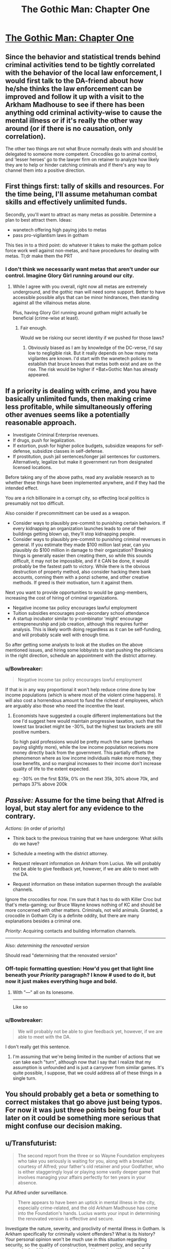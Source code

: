 #+TITLE: The Gothic Man: Chapter One

* [[https://thegothicman.wordpress.com/2015/05/08/chapter-one-updating-on-evidence/][The Gothic Man: Chapter One]]
:PROPERTIES:
:Author: MugaSofer
:Score: 13
:DateUnix: 1431175614.0
:DateShort: 2015-May-09
:END:

** Since the behavior and statistical trends behind criminal activities tend to be tightly correlated with the behavior of the local law enforcement, I would first talk to the DA-friend about how he/she thinks the law enforcement can be improved and follow it up with a visit to the Arkham Madhouse to see if there has been anything odd criminal activity-wise to cause the mental illness or if it's really the other way around (or if there is no causation, only correlation).

The other two things are not what Bruce normally deals with and should be delegated to someone more competent. Crocodiles go to animal control, and 'lesser heroes' go to the lawyer firm on retainer to analyze how likely they are to help or hinder catching criminals and if there's any way to channel them into a positive direction.
:PROPERTIES:
:Author: xamueljones
:Score: 4
:DateUnix: 1431223634.0
:DateShort: 2015-May-10
:END:


** First things first: tally of skills and resources. For the time being, I'll assume metahuman combat skills and effectively unlimited funds.

Secondly, you'll want to attract as many metas as possible. Determine a plan to best attract them. Ideas:

- wanetech offering high paying jobs to metas
- pass pro-vigilantism laws in gotham

This ties in to a third point: do whatever it takes to make the gotham police force work well against non-metas, and have procedures for dealing with metas. Tl;dr make them the PRT
:PROPERTIES:
:Author: Igigigif
:Score: 5
:DateUnix: 1431224179.0
:DateShort: 2015-May-10
:END:

*** I don't think we necessarily want metas that aren't under our control. Imagine Glory Girl running around our city.
:PROPERTIES:
:Author: chaosmosis
:Score: 1
:DateUnix: 1431379756.0
:DateShort: 2015-May-12
:END:

**** While I agree with you overall, right now all metas are extremely underground, and the gothic man will need some support. Better to have accessible possible allys that can be minor hindrances, then standing against all the villainous metas alone.

Plus, having Glory Girl running around gotham might actually be beneficial (crime-wise at least).
:PROPERTIES:
:Author: Igigigif
:Score: 3
:DateUnix: 1431380214.0
:DateShort: 2015-May-12
:END:

***** Fair enough.

Would we be risking our secret identity if we pushed for those laws?
:PROPERTIES:
:Author: chaosmosis
:Score: 1
:DateUnix: 1431380270.0
:DateShort: 2015-May-12
:END:

****** Obviously biased as I am by knowledge of the DC-verse, I'd say low to negligible risk. But it really depends on how many meta vigilantes are known. I'd start with the wanetech policies to establish that bruce knows that metas both exist and are on the rise. The risk would be higher if +Bat+Gothic Man has already appeared.
:PROPERTIES:
:Author: Igigigif
:Score: 1
:DateUnix: 1431381462.0
:DateShort: 2015-May-12
:END:


** If a priority is dealing with crime, and you have basically unlimited funds, then making crime less profitable, while simultaneously offering other avenues seems like a potentially reasonable approach.

- Investigate Criminal Enterprise revenues.\\
- If drugs, push for legalization.\\
- If extortion, push for higher police budgets, subsidize weapons for self-defense, subsidize classes in self-defense.
- If prostitution, push jail sentences/longer jail sentences for customers. Alternatively, legalize but make it government run from designated licensed locations.

Before taking any of the above paths, read any available research as to whether these things have been implemented anywhere, and if they had the intended effect.

You are a rich billionaire in a corrupt city, so effecting local politics is presumably not too difficult.

Also consider if precommittment can be used as a weapon.

- Consider ways to plausibly pre-commit to punishing certain behaviors. If every kidnapping an organization launches leads to one of their buildings getting blown up, they'll stop kidnapping people.
- Consider ways to plausibly pre-commit to punishing criminal revenues in general. If you estimate they made $100 million last year, can you plausibly do $100 million in damage to their organization? Breaking things is generally easier then creating them, so while this sounds difficult, it may not be impossible, and if it CAN be done, it would probably be the fastest path to victory. While there is the obvious destruction of property method, also consider hacking there bank accounts, conning them with a ponzi scheme, and other creative methods. If greed is their motivation, turn it against them.

Next you want to provide opportunities to would be gang-members, increasing the cost of hiring of criminal organizations.

- Negative income tax policy encourages lawful employment
- Tuition subsidies encourages post-secondary school attendance
- A startup incubator similar to y-combinator 'might' encourage entrepreneurship and job creation, although this requires further analysis. This is likely worth doing regardless as it can be self-funding, and will probably scale well with enough time.

So after getting some analysts to look at the studies on the above mentioned issues, and hiring some lobbyists to start pushing the politicians in the right direction, schedule an appointment with the district attorney.
:PROPERTIES:
:Author: Khaos1125
:Score: 5
:DateUnix: 1431376306.0
:DateShort: 2015-May-12
:END:

*** u/Bowbreaker:
#+begin_quote
  Negative income tax policy encourages lawful employment
#+end_quote

If that is in any way proportional it won't help reduce crime done by low income populations (which is where most of the violent crime happens). It will also cost a horrendous amount to fund the richest of employees, which are arguably also those who need the incentive the least.
:PROPERTIES:
:Author: Bowbreaker
:Score: 1
:DateUnix: 1431482092.0
:DateShort: 2015-May-13
:END:

**** Economists have suggested a couple different implementations but the one I'd suggest here would maintain progressive taxation, such that the lowest tax bracket might be -30%, but the highest tax brackets are still positive numbers.

So high paid professions would be pretty much the same (perhaps paying slightly more), while the low income population receives more money directly back from the government. This partially offsets the phenomenon where as low income individuals make more money, they lose benefits, and so marginal increases to their income don't increase quality of life to the extent expected.

eg: -30% on the first $35k, 0% on the next 35k, 30% above 70k, and perhaps 37% above 200k
:PROPERTIES:
:Author: Khaos1125
:Score: 2
:DateUnix: 1431491041.0
:DateShort: 2015-May-13
:END:


** /Passive:/ Assume for the time being that Alfred is loyal, but stay alert for any evidence to the contrary.

/Actions:/ (in order of priority)

- Think back to the previous training that we have undergone: What skills do we have?

- Schedule a meeting with the district attorney.

- Request relevant information on Arkham from Lucius. We will probably not be able to give feedback yet, however, if we are able to meet with the DA.

- Request information on these imitation supermen through the available channels.

Ignore the crocodiles for now. I'm sure that it has to do with Killer Croc but that's meta-gaming; our Bruce Wayne knows nothing of KC and should be more concerned with other matters. Criminals, not wild animals. Granted, a crocodile in Gotham City is a definite oddity, but there are many explanations besides a criminal one.

/Priority/: Acquiring contacts and building information channels.

--------------

Also: //determining the renovated version//

Should read "determining that the renovated version"
:PROPERTIES:
:Author: callmebrotherg
:Score: 3
:DateUnix: 1431223367.0
:DateShort: 2015-May-10
:END:

*** Off-topic formatting question: How'd you get that light line beneath your /Priority/ paragraph? I know # used to do it, but now it just makes everything huge and bold.
:PROPERTIES:
:Score: 1
:DateUnix: 1431225092.0
:DateShort: 2015-May-10
:END:

**** With "---" all on its lonesome.

--------------

Like so
:PROPERTIES:
:Author: callmebrotherg
:Score: 2
:DateUnix: 1431226309.0
:DateShort: 2015-May-10
:END:


*** u/Bowbreaker:
#+begin_quote
  We will probably not be able to give feedback yet, however, if we are able to meet with the DA.
#+end_quote

I don't really get this sentence.
:PROPERTIES:
:Author: Bowbreaker
:Score: 1
:DateUnix: 1431228706.0
:DateShort: 2015-May-10
:END:

**** I'm assuming that we're being limited in the number of actions that we can take each "turn", although now that I say that I realize that my assumption is unfounded and is just a carryover from similar games. It's quite possible, I suppose, that we could address all of these things in a single turn.
:PROPERTIES:
:Author: callmebrotherg
:Score: 1
:DateUnix: 1431230982.0
:DateShort: 2015-May-10
:END:


** You should probably get a beta or something to correct mistakes that go above just being typos. For now it was just three points being four but later on it could be something more serious that might confuse our decision making.
:PROPERTIES:
:Author: Bowbreaker
:Score: 3
:DateUnix: 1431228594.0
:DateShort: 2015-May-10
:END:


** u/Transfuturist:
#+begin_quote
  The second report from the three or so Wayne Foundation employees who take you seriously is waiting for you, along with a breakfast courtesy of Alfred; your father's old retainer and your Godfather, who is either staggeringly loyal or playing some vastly deeper game that involves managing your affairs perfectly for ten years in your absence.
#+end_quote

Put Alfred under surveillance.

#+begin_quote
  There appears to have been an uptick in mental illness in the city, especially crime-related, and the old Arkham Madhouse has come into the Foundation's hands. Lucius wants your input in determining the renovated version is effective and secure.
#+end_quote

Investigate the nature, severity, and proclivity of mental illness in Gotham. Is Arkham specifically for criminally violent offenders? What is its history? Your personal opinion won't be much use in this situation regarding security, so the quality of construction, treatment policy, and security protocols should be inspected and tested by various Wayne and Gotham inspectors. It obviously needs to be licensed to run, so the asylum itself should be dealt with through the proper channels.

#+begin_quote
  The district attorney is looking to talk to you about improving law enforcement; you remember being pretty close friends when you were younger. You're honestly not sure if it's a coincidence or Alfred's way of nudging you to get back in contact.
#+end_quote

This is the only thing we can affect personally. Schedule an appointment.

#+begin_quote
  Some kids were apparently bitten by a crocodile while shoveling snow into a manhole. Are our sewers infested with crocodiles?
#+end_quote

Should be left to the city to deal with until further notice.

#+begin_quote
  Finally, there have been several “lesser” heroes reported attacking petty criminals in the wake of Superman's disappearance. A guy in medieval-style armor in Metropolis has apparently shot someone, and Gotham Police are investigating several claims that a “ghost” has sabotaged shipments in the docks.
#+end_quote

Should be left to the police to deal with until further notice. If the Wayne Foundation has a resource flow through the Gotham docks, up security personnel and protocols. Vigilantism is rife with criminal concerns itself, so if this issue grows you should support the police wholly. Any security-minding citizen should be willing to go through proper channels to contribute to the safety and well-being of Gotham.

What are our resources? What is the Wayne Foundation's specialties? What are our personal skills?
:PROPERTIES:
:Author: Transfuturist
:Score: 3
:DateUnix: 1431231031.0
:DateShort: 2015-May-10
:END:

*** I'm not sure about surveillance. Not right now, anyway. I don't think that we have anyone who's loyal enough for that. Bad case, Alfred's compromised /and so are our spies/.

Worst case, Alfred was totally loyal but our spies were compromised and convinced us otherwise.

#+begin_quote
  What are our resources? What is the Wayne Foundation's specialties? What are our personal skills?
#+end_quote

This. We need to know our capabilities. I was silly for just thinking about our personal skills.
:PROPERTIES:
:Author: callmebrotherg
:Score: 5
:DateUnix: 1431238373.0
:DateShort: 2015-May-10
:END:


** Go online to check the news. Make sure Alfred isn't lying to you about current events or concealing information. Similarly, phone ahead to confirm the meeting with the DA.

Is Gotham really the best place for us to live? Maybe we should go to NYC to help out in the aftermath of Superman's disappearance. Also, maybe we shouldn't even try to be a hero unless we see an existential threat. I feel like leading a 3rd world country into the modern age through money and stuff might be a more profitable avenue of helping others than fighting crime. No US city has crime worse than what can be found in the 3rd world. I guess we might have political connections here, though.
:PROPERTIES:
:Author: chaosmosis
:Score: 3
:DateUnix: 1431379885.0
:DateShort: 2015-May-12
:END:

*** You may want to read The Metropolitan Man, by Alexander Wales. This story is based on that one.

There is no internet yet.

The political connections alone probably justify staying in Gotham, but you're right that we shouldn't be thinking /just/ about Gotham.
:PROPERTIES:
:Author: callmebrotherg
:Score: 5
:DateUnix: 1431383332.0
:DateShort: 2015-May-12
:END:


** You make inquires about Gotham University's Department of Psychology, one of the foremost psychology programs in the world. You suspect that your father's alma mater may be interested in admitting the scion of the Wayne family.

You care about the darkness in the world, your family's foundation has control of an asylum, your father was a doctor, your mother was a philanthropist, and you don't think punching darkness in the face is very effective. Why not heal the darkness?

After all, you thought you saw in one of the documents about Arkham mentions of "attempted reforms" to become a "mental health institution" as other [[http://en.wikipedia.org/wiki/Lunatic#Use_of_the_term_.22lunatic.22_in_legislation][lunatic asylums have recently]]. If your father was a healer of men's bodies, perhaps you could be a healer of men's minds.

((I don't know if you already have a general arc planned, but without Batman's "punch evil in the face" mentality, Bruce is pretty primed to be a psychologist. If this is set in the same timeline as Metropolitan Man, then the setting is the 1930s, and in the real world at this time, organized crime is moving away from liquor, lunatic asylums are becoming mental health facilities, and FDR's New Deals are starting to turn the Depression around. In that atmosphere, with large amounts of money, a childhood friend placed highly in the local justice system, and access to Arkham, Bruce could become quite the noted criminal psychologist.))

((Since Gotham borrows heavily from New York City, [[http://www.columbia.edu/cu/psychology/aboutus/history/index.html][Columbia University's history]] and [[http://en.wikipedia.org/wiki/Functional_psychology][their functional psychology program]] could be used as a template for his studies. Psychology could put him in close contact with Drs. Strange, Crane and Quinzel. Prefrontal lobotomies and electroshock therapy came into vogue in the 1940s, so a heavy focus on psychology could go rather Gothic. Using what Bruce knows at this point, it's kinda hard to dive into the more meta-game-y aspects of dealing with the vigilantees, except in eventually trying to make them not be vigilantees and actually part of the system.))
:PROPERTIES:
:Author: dwibby
:Score: 3
:DateUnix: 1431522497.0
:DateShort: 2015-May-13
:END:


** This is set in the world of Metropolitan Man? Superman was a global force in that fic, not local.
:PROPERTIES:
:Author: Transfuturist
:Score: 3
:DateUnix: 1431229705.0
:DateShort: 2015-May-10
:END:

*** Global/ish/. From chapter 3:

#+begin_quote
  Superman would show up at misdemeanors in downtown Metropolis, felonies in the greater metropolitan area, and large disasters in the continental United States. Those who had done the math would point out that Superman could reach any point on the planet within an hour, but he only rarely seemed to use this ability; he went to a mine collapse in Peru, a landslide in Bangladesh, and an earthquake in China, but he seemed inconsistent in his ranging.

  He prioritized crimes against people above crimes against property. Murder and forcible rape were almost sure to bring a response, while burglaries often went unstopped. He avoided controversy and grey areas, and tended to stay away from incidents where both parties were at fault. He tended to avoid crimes committed by people in the immigrant neighborhoods, and there was some question about whether this was the result of a language barrier or because Superman harbored some ideas about class or racial purity. There were some members of the Eugenics Society of Metropolis that pointed out that Superman was white.

  Superman didn't participate in any foreign wars, despite repeated requests. There was a civil war in China, and a war between Bolivia and Paraguay in South America. Thousands died, and Superman did nothing, presumably because of his claimed neutrality. It was unknown whether Superman would side with the United States if they once again went to war. In Germany, the National Socialists had risen to power and repudiated the Treaty of Versailles, which was generally agreed to be a worrying development. When the Nazis killed eighty-three people in a political purge, there was much discussion about whether Superman's absence from Germany had been a calculated effort to avoid becoming embroiled in global politics, a tacit endorsement of their politics, or whether he simply hadn't known about it until it was too late.
#+end_quote

And from chapter 10:

#+begin_quote
  "I'm surprisingly boring," said Superman with a laugh. "I wake up at five in the morning, circle the planet once to make sure that there's not anything major happening that needs my attention, and then patrol Metropolis looking for places that I can do good."
#+end_quote
:PROPERTIES:
:Author: alexanderwales
:Score: 2
:DateUnix: 1431231830.0
:DateShort: 2015-May-10
:END:

**** Oh, oops.

Huh. Why wasn't Superman global?
:PROPERTIES:
:Author: Transfuturist
:Score: 3
:DateUnix: 1431235641.0
:DateShort: 2015-May-10
:END:

***** He limited himself to subsonic speeds, in part because he wanted to keep from breaking windows. New York City to Chicago at the speed of sound is roughly an hour, which means that if you care about street-level crime, /most/ of it will be over with by the time you get there.

Aside from that? Superman only speaks English. That makes global work a whole lot more difficult, especially in the 1930s when mass media is much less prevalent. He also does have some anthrocentric leanings - he cares about the United States more than other places, even if he might try not to, and he has a strong connection to Metropolis, not to mention a day job that occasionally requires him to be "on call".

Everything else comes down to his moral stance of unambiguous goods and the practical aspects of trying to be a symbol.

(Though I don't think it ever made it into the fic, I had the idea that later on Superman would realize that over certain distances, it makes the most sense for him to fly upwards at subsonic speeds, move around the planet at top speed once outside of atmosphere, and then slow down again to dive back down to the planet. I sat down to work out the math on what made the most sense at what distance, but then realized that there wasn't really a place where Superman would mention that to anyone, and Superman's viewpoint sections were scrapped pretty early on.)
:PROPERTIES:
:Author: alexanderwales
:Score: 8
:DateUnix: 1431236704.0
:DateShort: 2015-May-10
:END:

****** What were your results, out of curiosity? If he's limited to subsonic travel in the atmosphere, I'm thinking about 15 minutes to get out of the atmosphere, negligible time to travel to his destination, and 15 minutes to land. But if it's acceptable for him to go supersonic once he's out of earshot of the ground, it could be a lot less.
:PROPERTIES:
:Author: Chronophilia
:Score: 1
:DateUnix: 1431265820.0
:DateShort: 2015-May-10
:END:

******* My chicken scratch math didn't really go anywhere. The big problem was that sonic boom "impact" changes depending on the aerodynamic profile of the object in question, and so far as I could find that information doesn't really exist for a person in flight. And it's also a complicated question because the speed of sound decreases as altitude decreases. Given how many variables there are, and the fact that I wasn't going to use it anyway, I settled on five minutes up, five minutes down as a good-enough guesstimate.

(I also sent in a question to xkcd What-If about Superman and abatement laws, but it never got a response - probably because he gets a ton of weird questions like that.)
:PROPERTIES:
:Author: alexanderwales
:Score: 4
:DateUnix: 1431269035.0
:DateShort: 2015-May-10
:END:


** Am I crazy or are the three main things actually four? From a purely stylistic point of view, I'd go with the Arkham one, because I like the creepy ambiance. But, thinking about it rationally, I'd say talking to the DA seems the most logical course of action.
:PROPERTIES:
:Author: Fredlage
:Score: 2
:DateUnix: 1431222967.0
:DateShort: 2015-May-10
:END:


** Definitely talk to the DA, with our resources and background with him we can make a lot more of a positive impact working on a systemic level.

What's the situation in terms of contemporary earth divergence, has the setting reached the level of metahuman and schizotech commonness of canon DC or can we assume from your singular mention of superman that the vigilantes are everyman types?
:PROPERTIES:
:Author: Topher876
:Score: 1
:DateUnix: 1431225368.0
:DateShort: 2015-May-10
:END:

*** It's set in the universe of Metropolitan Man, so the latter.
:PROPERTIES:
:Author: callmebrotherg
:Score: 2
:DateUnix: 1431238419.0
:DateShort: 2015-May-10
:END:

**** Ok, then not really much reason to take an interest in the vigilantes when we could probably fund some police response team that could deal with any mad villains. The benefit of reinforcing the present system is that none of the new insane people will fixate on it that wouldn't have anyway, a government can't really have a recurring nemesis.
:PROPERTIES:
:Author: Topher876
:Score: 2
:DateUnix: 1431244029.0
:DateShort: 2015-May-10
:END:
